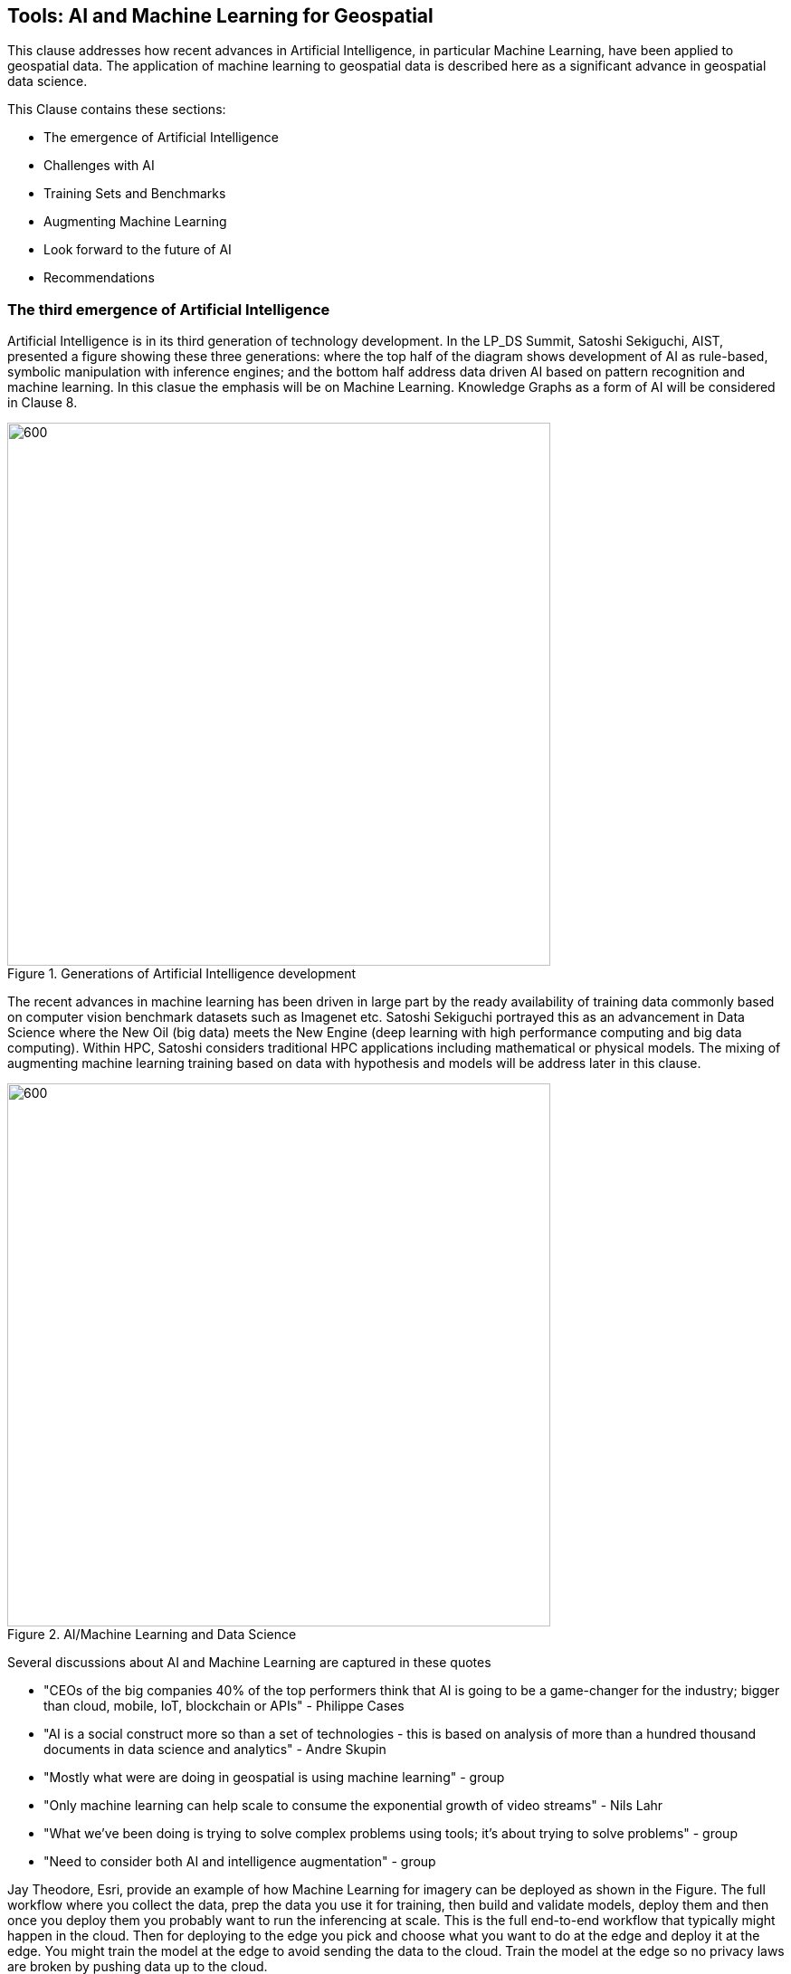 == Tools: AI and Machine Learning for Geospatial

This clause addresses how recent advances in Artificial Intelligence, in particular Machine Learning, have been applied to geospatial data.  The application of machine learning to geospatial data is described here as a significant advance in geospatial data science.

This Clause contains these sections:

** The emergence of Artificial Intelligence
** Challenges with AI
** Training Sets and Benchmarks
** Augmenting Machine Learning
** Look forward to the future of AI
** Recommendations


=== The third emergence of Artificial Intelligence

Artificial Intelligence is in its third generation of technology development. In the LP_DS Summit, Satoshi Sekiguchi, AIST, presented a figure showing these three generations: where the top half of the diagram shows development of AI as rule-based, symbolic manipulation with inference engines; and the bottom half address data driven AI based on pattern recognition and machine learning. In this clasue the emphasis will be on Machine Learning.  Knowledge Graphs as a form of AI will be considered in Clause 8.

.Generations of Artificial Intelligence development
image::figures/FIG07.01_Generations_of_AI.png[600,600]

The recent advances in machine learning has been driven in large part by the ready availability of training data commonly based on computer vision benchmark datasets such as Imagenet etc.  Satoshi Sekiguchi portrayed this as an  advancement in Data Science where the New Oil (big data) meets the New Engine (deep learning with high performance computing and big data computing).  Within HPC, Satoshi considers traditional HPC applications including mathematical or physical models. The mixing of augmenting machine learning training based on data with hypothesis and models will be address later in this clause.

.AI/Machine Learning and Data Science
image::figures/FIG07.02_AI_and_DataScience.png[600,600]

Several discussions about AI and Machine Learning are captured in these quotes

** "CEOs of the big companies 40% of the top performers think that AI is going to be a game-changer for the industry; bigger than cloud, mobile, IoT, blockchain or APIs"  - Philippe Cases
** "AI is a social construct more so than a set of technologies - this is based on analysis of more than a hundred thousand documents in data science and analytics" - Andre Skupin
** "Mostly what were are doing in geospatial is using machine learning" - group
** "Only machine learning can help scale to consume the exponential growth of video streams" - Nils Lahr
** "What we've been doing is trying to solve complex problems using tools;	it's about trying to solve problems" - group
** "Need to consider both AI and intelligence augmentation" - group


Jay Theodore, Esri, provide an example of how Machine Learning for imagery can be deployed as shown in the Figure.  The full workflow where you collect the data, prep the data you use it for training, then  build and validate models, deploy them and then once you deploy them you probably want to run the inferencing at scale.  This is the full end-to-end workflow that typically might happen in the cloud.  Then for deploying to the edge  you pick and choose what you want to do at the edge and deploy it at the edge.  You might train the model at the edge to avoid sending the data to the cloud. Train the model at the edge so no privacy laws are broken by pushing data up to the cloud.

.Machine Learning with Imagery life cycle by Esri
image::figures/FIG07.03_GeoAI_LifeCycle.png[900,900]

An example of the effectiveness of machine learning is presented here.  Several more examples will be presented as applications in Clause 9.  Regan Smyth, NatureServe, has applied machine learning to mapping of species habitats.  The figures shown here are predicted habitats regions for a type of salamander.  The figures depict the improvement in predicted suitability of the right over the left map. Furthermore, the efficiency of making these maps is greatly improved with machine learning.  In the past year NatureServe has done this for 2,000 species by pulling together data collected by hundreds of people in the field building a kind of cloud-based environment where we  have a team of scientists collaborating on the modeling and then using tools to get that information  back out to our scientists to review it and tell us how well the models have done.

.Effectiveness of Machine Learning in habitat identification
image::figures/FIG07.04_ML_Results_Salamander.png[700,700]

=== Challenges with AI

While there are many examples of the benefits of machine learning, there was a substantial disucssion in the LP_DS Summit about the current challenges with machine learning. The figure below was presented by Nils Lahr, depict multiple of the challenges discussed.

.Current Challenges with Machine Learning
image::figures/FIG07.05_Challenges_with_AI.png[500,500]

Challenges with Machine Learning are reflected in these quotes from the workshop:

** "Now there a lot of "hello world" experiments. What we need are real world solutions; pushing these experiments into real production to build trust. What's needed is the core engineering of building end-to-end systems." - Milind Naphade
** "The biggest challenge is lack of data. Some companies have the resuorces to acquire the data they need to make progress but and there are small companies along with niche applications that don't have sufficient data.  Ecosystems are developing to gather enough data to gain confidence in decisions." - Anand Kannan
** "Benchmarks data sets with labels are needed to develop the systems so end users can actually start having confidence that this really works" - Milind Naphade
** "There is a lack of geospatial training data catalogs. This leads to biased or incorrect results and the inability to capture wide range of possible outcomes in space and time" - Hamed Alemohammad
** "A really good vehicle detection model in the Midwest US may look very different than a really good vehicle detection and tracking model in Shanghai or Beijing or Mumbai." - Milind Naphade, NVIDIA Metropolis
** "You can create all the models you want all day long and then all of a sudden something real happens and you realize that the models aren't what you needed" - Nils Lahr


=== Training Sets and Benchmarks

http://www.image-net.org/[ImageNet] is an image database organized according to the WordNet hierarchy (currently only the nouns), in which each node of the hierarchy is depicted by hundreds and thousands of images. Since 2010, the ImageNet project has run an annual software contest, the ImageNet Large Scale Visual Recognition Challenge (ILSVRC), where software programs compete to correctly classify and detect objects and scenes. ImageNet and the annual ILSVRCs have been essential to advancement of Machine Learning.  According to an article in https://www.economist.com/special-report/2016/06/23/from-not-working-to-neural-networking[The Economist] the current excitement about the field, can be traced back to 2012 and an online contest called the ImageNet Challenge.

Several activities have geospatial data sets comparable to ImageNet:

http://bigearth.net/[BigEarthNet] - a benchmark archive constructed by TU Berlin with European Research Council funding - consisting of 590,326 Sentinel-2 image patches from atmospherically corrected tiles acquired between June 2017 and May 2018 over the 10 European countries.  Each image patch was annotated by the multiple land-cover classes (i.e., multi-labels) that were provided from the CORINE Land Cover database of the year 2018.

https://spacenetchallenge.github.io/[SpaceNet] is a corpus of commercial satellite imagery and labeled training data to use for machine learning research.   SpaceNet focuses on four open source key pillars: data, challenges, algorithms, and tools. SpaceNet Challenge Dataset’s have a combination of very high resolution satellite imagery and high quality corresponding labels for foundational mapping features such as building footprints or road networks.

During LP_DS Summit, Hamed Alemohammad, Radiant Earth, applauded the BigEarthNet and SpaceNet activities, while also pointing out that more work is needed on training datasets and benchmarks to address problems like the lack of diversity, accessibility of data, interoperability of data sets, and the readiness for ML.  https://www.radiant.earth/about/[Radiant Earth] is actively working to develop Earth observation machine learning libraries and models through an open source hub that support global missions like agriculture, conservation, and climate change. Radiant Earth also fosters a community of practice to develop standards around machine learning for Earth observation and provide information on the progress and innovation in the Earth observation marketplace.

Several discussions about Benchmarks and Training Data sets are captured in these quotes:

** "The quality and source of training data really is a key issue. Also identifying what the correct the best or the good sources of data both data sets and data sources really are and we thought it was interesting that the level of confidence in the data and the outcome is related to the application some applications need more and some less level of confidence.""
** "Building on a geospatial image repository is not as simple as ImageNet."
** "HERE technologies talked about the challenge of maintaining a training set of data that has a temporal characteristic. They need to continuously re-annotate and continuously look to make sure that you got a representation of ground truth."
** "I can't tell you how often we've built a model based on synthetic data with exciting results and then we threw real data we're very disappointed"
** "A theme of our discussion was sharing more whether it's data or whether it's modeling but then also making sure that we have an idea of what the quality is and you know how stale is our data and how good is your model and being able to communicate that as well."

=== Augmenting Machine Learning

The previous sections have discussed the hype and challenges associated with AI and Machine Learning.  The Training Sets and Benchmarks describes concrete methods underway to improve geospatial machine learning.  Additional ideas for addressing the challenges and improving machine learning were also discussed.

** The Role of Domain Experts.  Clause 4 discussed the role of domain experts as members of multi-disciplinary data science teams.  Domain experts can play a key role in the effectiveness of machine learning.  Jay Theodore discussed how we have to solve important problems if we need to make this trend useful and for that what we need is domain expertise; Without domain expertise we cannot make AI come to life in a meaningful way.

** Humans in the loops.  Nils Lahr described how they built algorithms with humans plugging in their expertise at different levels in the overall ML process. The humans provide input that ML can't do.  With his example of basketball analysis, there was a real-time/court side loop, along with the upper cognitive layers that come about five minutes after the game concludes.

** Finding a Balance.  Regan Smyth described how there is a balance between tweaking the computing to optimize your outputs and tapping into that human knowledge that's a little bit more variable. That's something we're thinking about a lot is can you use the input you receive as initial iterations to figure out systematically what's going wrong and update your methods to address it or do you somehow need to structure your data.

** Combing the parts.  Use a combination of use machine learning for specific parts of the model not for the whole pipeline. You'll be able to automate retraining specific parts of the model but not the entire model.  No model should go without being paired with a calibrated eyeball. Too often people read in the machine learning as human replacement when in reality it's a force multiplier.

** Theory Guided ML.  Yolanda Gil presented work by [Kumar et al 2017] and [Karpatane et al 2017] Kumar and his group at Minnesota incorporating knowledge about physics that constrains what the machine learning models learned.  The application was to land use and what kind of crops grow in different areas. They've created this concept of virtual gauges for the river that includes knowledge about physical constraints. Karpatane considered Physics-Guided Neural Network where the learning is consistent physically with what's going on in physics. In this way,  knowledge about the world guides the machine learning methods to do better.  More will be discussed on this topic in Clause 8.

=== Look forward to the future of AI

Yolanda Gil recommended that we consider https://cra.org/ccc/wp-content/uploads/sites/2/2019/08/Community-Roadmap-for-AI-Research.pdf[A 20-Year Community Roadmap for Artificial Intelligence Research in the US]. Decades of research in AI have produced formidable technologies that are providing immense benefit to industry, government, and society. AI systems can now translate across multiple languages, identify objects in images and video, streamline manufacturing processes, and control cars. The deployment of AI systems has not only created a trillion-dollar industry that is projected to quadruple in three years, but has also exposed the need to make AI systems fair, explainable, trustworthy, and secure. Future AI systems will rightfully be expected to reason effectively about the world in which they (and people) operate, handling complex tasks and responsibilities effectively and ethically, engaging in meaningful communication, and improving their awareness through experience.

In the near term we conclude this clause with the Keys to Success for Machine Learning presented by Regan Smyth, based on her NatureServe projects:

** Standardized, ground-truthed Training Data
** Partnerships between tech and front line actors
** Human-mediated review of ML outputs

=== Recommendations

It is recommended that the OGC GeoAI Domain Working Group consider:

** Promoting development of OGC Community Practices for geospatial machine learning.
** Promoting development of training sets and benchmarks for geospatial machine learning, e.g., in coordination with ESA and Radiant Earth Foundation.
